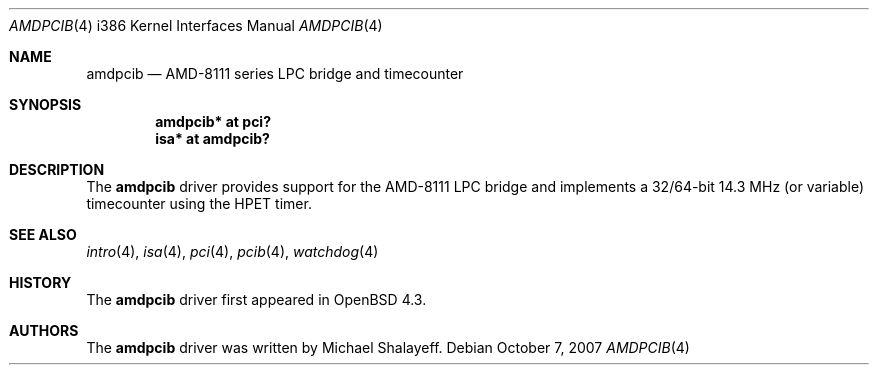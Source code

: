 .\"     $OpenBSD: amdpcib.4,v 1.2 2007/10/07 17:32:52 mbalmer Exp $
.\"
.\" Marc Balmer, 2007. Public Domain.
.\"
.Dd $Mdocdate: October 7 2007 $
.Dt AMDPCIB 4 i386
.Os
.Sh NAME
.Nm amdpcib
.Nd AMD-8111 series LPC bridge and timecounter
.Sh SYNOPSIS
.Cd "amdpcib* at pci?"
.Cd "isa* at amdpcib?"
.Sh DESCRIPTION
The
.Nm
driver provides support for the AMD-8111 LPC bridge and implements a
32/64-bit 14.3 MHz (or variable) timecounter using the HPET timer.
.Sh SEE ALSO
.Xr intro 4 ,
.Xr isa 4 ,
.Xr pci 4 ,
.Xr pcib 4 ,
.Xr watchdog 4
.Sh HISTORY
The
.Nm
driver first appeared in
.Ox 4.3 .
.Sh AUTHORS
The
.Nm
driver was written by Michael Shalayeff.
